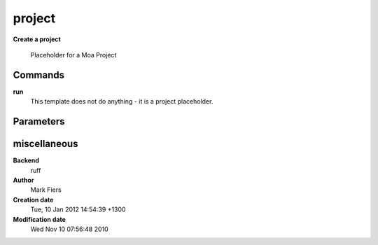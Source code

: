 project
------------------------------------------------

**Create a project**


    Placeholder for a Moa Project



Commands
~~~~~~~~

**run**
  This template does not do anything - it is a project placeholder.
  
  

Parameters
~~~~~~~~~~



miscellaneous
~~~~~~~~~~~~~

**Backend**
  ruff
**Author**
  Mark Fiers
**Creation date**
  Tue, 10 Jan 2012 14:54:39 +1300
**Modification date**
  Wed Nov 10 07:56:48 2010
